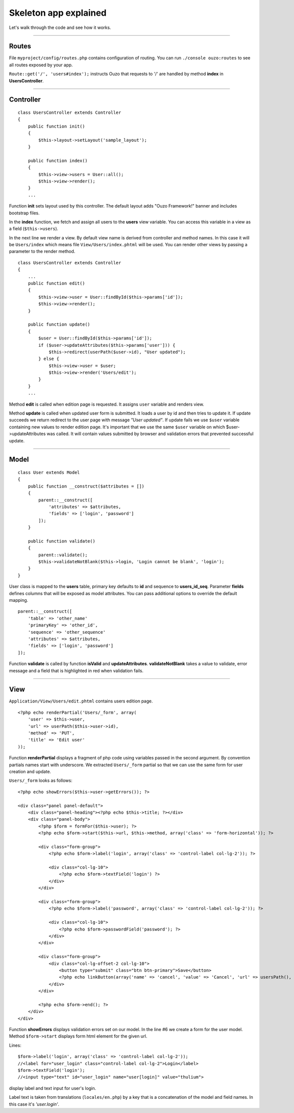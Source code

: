 Skeleton app explained
======================

Let's walk through the code and see how it works.

----

Routes
~~~~~~

File ``myproject/config/routes.php`` contains configuration of routing.
You can run ``./console ouzo:routes`` to see all routes exposed by your app.

``Route::get('/', 'users#index');`` instructs Ouzo that requests to '/' are handled by method **index** in **UsersController**.

----

Controller
~~~~~~~~~~
::

    class UsersController extends Controller
    {
        public function init()
        {
            $this->layout->setLayout('sample_layout');
        }

        public function index()
        {
            $this->view->users = User::all();
            $this->view->render();
        }
        ...

Function **init** sets layout used by this controller. The default layout adds "Ouzo Framework!" banner and includes bootstrap files.

In the **index** function, we fetch and assign all users to the **users** view variable. 
You can access this variable in a view as a field (``$this->users``).

In the next line we render a view. By default view name is derived from controller and method names. In this case it will be ``Users/index`` which means file ``View/Users/index.phtml`` will be used.
You can render other views by passing a parameter to the render method.

::

    class UsersController extends Controller
    {
        ...
        public function edit()
        {
            $this->view->user = User::findById($this->params['id']);
            $this->view->render();
        }

        public function update()
        {
            $user = User::findById($this->params['id']);
            if ($user->updateAttributes($this->params['user'])) {
                $this->redirect(userPath($user->id), "User updated");
            } else {
                $this->view->user = $user;
                $this->view->render('Users/edit');
            }
        }
        ...

Method **edit** is called when edition page is requested. It assigns ``user`` variable and renders view.

Method **update** is called when updated user form is submitted. It loads a user by id and then tries to update it. If update succeeds we return redirect to the user page with message *"User updated"*.
If update fails we use ``$user`` variable containing new values to render edition page.
It's important that we use the same ``$user`` variable on which $user->updateAttributes was called.
It will contain values submitted by browser and validation errors that prevented successful update.

----

Model
~~~~~

::

    class User extends Model
    {
        public function __construct($attributes = [])
        {
            parent::__construct([
                'attributes' => $attributes,
                'fields' => ['login', 'password']
            ]);
        }

        public function validate()
        {
            parent::validate();
            $this->validateNotBlank($this->login, 'Login cannot be blank', 'login');
        }
    }

User class is mapped to the **users** table, primary key defaults to **id** and sequence to **users_id_seq**.
Parameter **fields** defines columns that will be exposed as model attributes.
You can pass additional options to override the default mapping.

::

    parent::__construct([
        'table' => 'other_name'
        'primaryKey' => 'other_id',
        'sequence' => 'other_sequence'
        'attributes' => $attributes,
        'fields' => ['login', 'password']
    ]);

Function **validate** is called by function **isValid** and **updateAttributes**.
**validateNotBlank** takes a value to validate, error message and a field that is highlighted in red when validation fails.

----

View
~~~~

``Application/View/Users/edit.phtml`` contains users edition page.

::

    <?php echo renderPartial('Users/_form', array(
        'user' => $this->user,
        'url' => userPath($this->user->id),
        'method' => 'PUT',
        'title' => 'Edit user'
    ));

Function **renderPartial** displays a fragment of php code using variables passed in the second argument.
By convention partials names start with underscore. We extracted ``Users/_form`` partial so that we can use the same form for user creation and update.

``Users/_form`` looks as follows:

::

    <?php echo showErrors($this->user->getErrors()); ?>

    <div class="panel panel-default">
        <div class="panel-heading"><?php echo $this->title; ?></div>
        <div class="panel-body">
            <?php $form = formFor($this->user); ?>
            <?php echo $form->start($this->url, $this->method, array('class' => 'form-horizontal')); ?>

            <div class="form-group">
                <?php echo $form->label('login', array('class' => 'control-label col-lg-2')); ?>

                <div class="col-lg-10">
                    <?php echo $form->textField('login') ?>
                </div>
            </div>

            <div class="form-group">
                <?php echo $form->label('password', array('class' => 'control-label col-lg-2')); ?>

                <div class="col-lg-10">
                    <?php echo $form->passwordField('password'); ?>
                </div>
            </div>

            <div class="form-group">
                <div class="col-lg-offset-2 col-lg-10">
                    <button type="submit" class="btn btn-primary">Save</button>
                    <?php echo linkButton(array('name' => 'cancel', 'value' => 'Cancel', 'url' => usersPath(), 'class' => "btn btn-default")); ?>
                </div>
            </div>

            <?php echo $form->end(); ?>
        </div>
    </div>

Function **showErrors** displays validation errors set on our model.
In the line #6 we create a form for the user model. Method ``$form->start`` displays form html element for the given url.

Lines:

::

    $form->label('login', array('class' => 'control-label col-lg-2'));
    //<label for="user_login" class="control-label col-lg-2">Login</label>
    $form->textField('login');
    //<input type="text" id="user_login" name="user[login]" value="thulium">

display label and text input for user's login.

Label text is taken from translations (``locales/en.php``) by a key that is a concatenation of the model and field names. In this case it's *'user.login'*.
